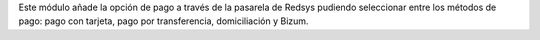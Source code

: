 Este módulo añade la opción de pago a través de la pasarela de Redsys pudiendo
seleccionar entre los métodos de pago: pago con tarjeta, pago por transferencia,
domiciliación y Bizum.
